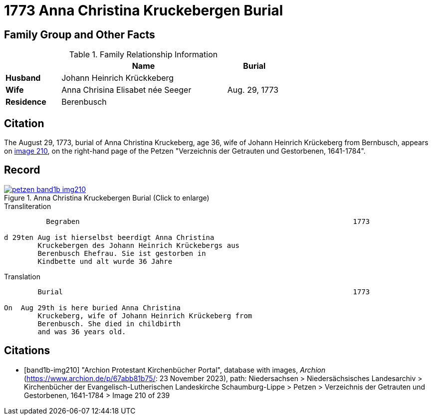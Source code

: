 = 1773 Anna Christina Kruckebergen Burial
:page-role: doc-width

== Family Group and Other Facts

.Family Relationship Information
[%header,width="65%",cols="1,3,1"]
|===
||Name|Burial

|*Husband*|Johann Heinrich Krückkeberg|

|*Wife*|Anna Chrisina Elisabet née Seeger|Aug. 29, 1773

|*Residence*|Berenbusch|
|===

== Citation

The August 29, 1773, burial of Anna Christina Kruckeberg, age 36, wife of Johann Heinrich Krückeberg from Bernbusch, 
appears on <<band1b-img210, image 210>>, on the right-hand page of the Petzen "Verzeichnis der Getrauten und Gestorbenen,
1641-1784".

== Record

image::petzen-band1b-img210.jpg[title="Anna Christina Kruckebergen Burial (Click to enlarge)",link=self]

.Transliteration
....
          Begraben                                                                 1773

d 29ten Aug ist hierselbst beerdigt Anna Christina 
        Kruckebergen des Johann Heinrich Krückebergs aus 
        Berenbusch Ehefrau. Sie ist gestorben in
        Kindbette und alt wurde 36 Jahre 
....

.Translation
....
        Burial                                                                     1773

On  Aug 29th is here buried Anna Christina 
        Kruckeberg, wife of Johann Heinrich Krückeberg from 
        Berenbusch. She died in childbirth
        and was 36 years old.
....


[bibliography]
== Citations

* [[[band1b-img210]]] "Archion Protestant Kirchenbücher Portal", database with images, _Archion_ (https://www.archion.de/p/67abb81b75/:
23 November 2023), path: Niedersachsen > Niedersächsisches Landesarchiv > Kirchenbücher der Evangelisch-Lutherischen Landeskirche
Schaumburg-Lippe > Petzen > Verzeichnis der Getrauten und Gestorbenen, 1641-1784 > Image 210 of 239

